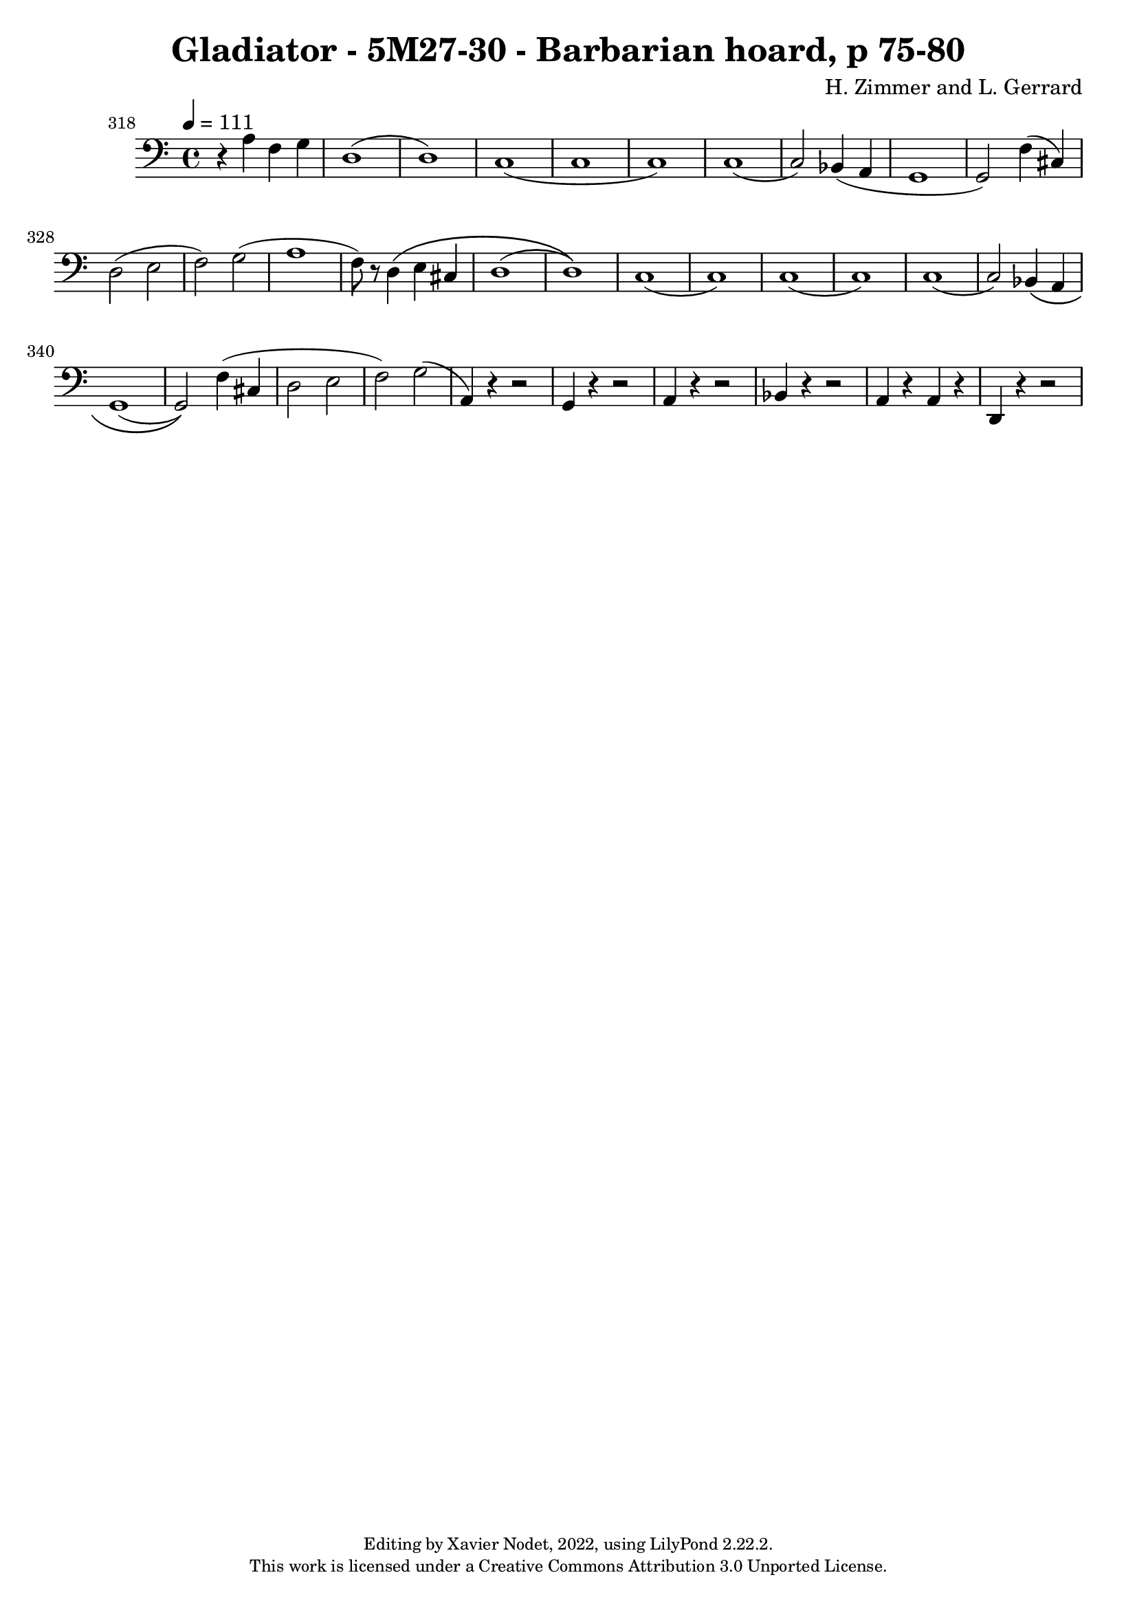 \version "2.22.2"

\header {
  title = "Gladiator - 5M27-30 - Barbarian hoard, p 75-80"
  composer = "H. Zimmer and L. Gerrard"
  copyright = \markup {
      \fontsize #-2
      \center-column {
         "Editing by Xavier Nodet, 2022, using LilyPond 2.22.2."
         "This work is licensed under a Creative Commons Attribution 3.0 Unported License."
      }
  }
  tagline = ""
}

melody = \relative c {
  \clef bass
  \key c \major
  \time 4/4
  \tempo 4 = 111

  % 318
  \set Score.currentBarNumber = #318
  \set Score.barNumberVisibility = #all-bar-numbers-visible
  \bar ""
  r4 a' f g | d1( | d) | c( | c

  % 323
  c) | c( | c2) bes4( a | g1 | g2) f'4( cis) |

  %328
  d2( e | f) g( | a1 | f8) r d4\( e cis | d1( | d)\)

  %334
  c( | c) | c( | c) | c( | c2) bes4\( a |

  %340
  g1( | g2)\) f'4( cis | d2 e | f) g( | a,4) r4 r2 |

  %345
  g4 r4 r2 | a4 r4 r2 | bes4 r4 r2 | a4 r a r | d, r r2 |


}

\score{
  <<
    \new Voice = "Baritones" {
      \melody
    }
  >>
  \layout { }
  \midi { }
}
